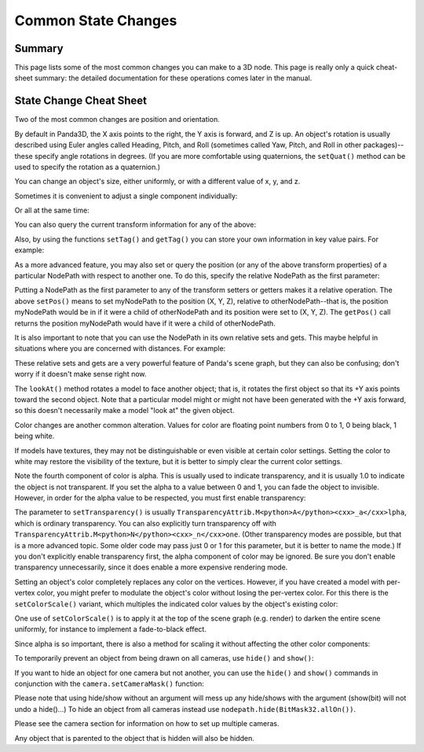 .. _common-state-changes:

Common State Changes
====================

Summary
-------


This page lists some of the most common changes you can make to a 3D node.
This page is really only a quick cheat-sheet summary: the detailed
documentation for these operations comes later in the manual.

State Change Cheat Sheet
------------------------


Two of the most common changes are position and orientation.



.. only:: python

    
    
    .. code-block:: python
    
        myNodePath.setPos(X, Y, Z)
        myNodePath.setHpr(Yaw, Pitch, Roll)
    
    



.. only:: cpp

    
    
    .. code-block:: cpp
    
        myNodePath.set_pos(X, Y, Z);
        myNodePath.set_hpr(Yaw, Pitch, Roll);
    
    


By default in Panda3D, the X axis points to the right, the Y axis is forward,
and Z is up. An object's rotation is usually described using Euler angles
called Heading, Pitch, and Roll (sometimes called Yaw, Pitch, and Roll in
other packages)--these specify angle rotations in degrees. (If you are more
comfortable using quaternions, the
``setQuat()`` method can be used to
specify the rotation as a quaternion.)

You can change an object's size, either uniformly, or with a different value
of x, y, and z.



.. only:: python

    
    
    .. code-block:: python
    
        myNodePath.setScale(S)
    
    



.. only:: cpp

    
    
    .. code-block:: cpp
    
        myNodePath.set_scale(S);
    
    


Sometimes it is convenient to adjust a single component individually:



.. only:: python

    
    
    .. code-block:: python
    
        myNodePath.setX(X)
        myNodePath.setY(Y)
        myNodePath.setZ(Z)
        myNodePath.setH(H)
        myNodePath.setP(P)
        myNodePath.setR(R)
        myNodePath.setSx(SX)
        myNodePath.setSy(SY)
        myNodePath.setSz(SZ)
    
    



.. only:: cpp

    
    
    .. code-block:: cpp
    
        myNodePath.set_x(X);
        myNodePath.set_y(Y);
        myNodePath.set_z(Z);
        myNodePath.set_h(H);
        myNodePath.set_p(P);
        myNodePath.set_r(R);
        myNodePath.set_sx(SX);
        myNodePath.set_sy(SY);
        myNodePath.set_sz(SZ);
    
    


Or all at the same time:



.. only:: python

    
    
    .. code-block:: python
    
        myNodePath.setPosHprScale(X, Y, Z, H, P, R, SX, SY, SZ)
    
    



.. only:: cpp

    
    
    .. code-block:: cpp
    
        myNodePath.set_pos_hpr_scale(X, Y, Z, H, P, R, SX, SY, SZ);
    
    


You can also query the current transform information for any of the above:



.. only:: python

    
    
    .. code-block:: python
    
        myNodePath.getPos()
        myNodePath.getX()
        myNodePath.getY()
        myNodePath.getZ()
    
    



.. only:: cpp

    
    
    .. code-block:: cpp
    
        myNodePath.get_pos();
        myNodePath.get_x();
        myNodePath.get_y();
        myNodePath.get_z();
    
    


Also, by using the functions
``setTag()`` and
``getTag()`` you can store your own
information in key value pairs. For example:



.. only:: python

    
    
    .. code-block:: python
    
        myNodePath.setTag("Key", "value")
    
    



.. only:: cpp

    
    
    .. code-block:: cpp
    
        myNodePath.set_tag("Key", "value");
    
    




.. only:: python

    You can also store Python objects as tags by using the
    ``setPythonTag`` function with the same
    arguments.


As a more advanced feature, you may also set or query the position (or any of
the above transform properties) of a particular NodePath with respect to
another one. To do this, specify the relative NodePath as the first parameter:



.. only:: python

    
    
    .. code-block:: python
    
        myNodePath.setPos(otherNodePath, X, Y, Z)
        myNodePath.getPos(otherNodePath)
    
    



.. only:: cpp

    
    
    .. code-block:: cpp
    
        myNodePath.set_pos(otherNodePath, X, Y, Z);
        myNodePath.get_pos(otherNodePath);
    
    


Putting a NodePath as the first parameter to any of the transform setters or
getters makes it a relative operation. The above
``setPos()`` means to set myNodePath
to the position (X, Y, Z), relative to otherNodePath--that is, the position
myNodePath would be in if it were a child of otherNodePath and its position
were set to (X, Y, Z). The
``getPos()`` call returns the
position myNodePath would have if it were a child of otherNodePath.

It is also important to note that you can use the NodePath in its own relative
sets and gets. This maybe helpful in situations where you are concerned with
distances. For example:



.. only:: python

    
    
    .. code-block:: python
    
        # Move myNodePath 3 units forward in the x
        myNodePath.setPos(myNodePath, 3, 0, 0)
    
    



.. only:: cpp

    
    
    .. code-block:: cpp
    
        // Move myNodePath 3 units forward in the x
        myNodePath.set_pos(myNodePath, 3, 0, 0);
    
    


These relative sets and gets are a very powerful feature of Panda's scene
graph, but they can also be confusing; don't worry if it doesn't make sense
right now.

The ``lookAt()`` method rotates a
model to face another object; that is, it rotates the first object so that its
+Y axis points toward the second object. Note that a particular model might or
might not have been generated with the +Y axis forward, so this doesn't
necessarily make a model "look at" the given object.



.. only:: python

    
    
    .. code-block:: python
    
        myNodePath.lookAt(otherObject)
    
    



.. only:: cpp

    
    
    .. code-block:: cpp
    
        myNodePath.look_at(otherObject);
    
    


Color changes are another common alteration. Values for color are floating
point numbers from 0 to 1, 0 being black, 1 being white.



.. only:: python

    
    
    .. code-block:: python
    
        myNodePath.setColor(R, G, B, A)
    
    



.. only:: cpp

    
    
    .. code-block:: cpp
    
        myNodePath.set_color(R, G, B, A);
    
    


If models have textures, they may not be distinguishable or even visible at
certain color settings. Setting the color to white may restore the visibility
of the texture, but it is better to simply clear the current color settings.



.. only:: python

    
    
    .. code-block:: python
    
        myNodePath.clearColor()
    
    



.. only:: cpp

    
    
    .. code-block:: cpp
    
        myNodePath.clear_color();
    
    


Note the fourth component of color is alpha. This is usually used to indicate
transparency, and it is usually 1.0 to indicate the object is not transparent.
If you set the alpha to a value between 0 and 1, you can fade the object to
invisible. However, in order for the alpha value to be respected, you must
first enable transparency:



.. only:: python

    
    
    .. code-block:: python
    
        myNodePath.setTransparency(TransparencyAttrib.MAlpha)
    
    



.. only:: cpp

    
    
    .. code-block:: cpp
    
        myNodePath.set_transparency(TransparencyAttrib::M_alpha);
    
    


The parameter to ``setTransparency()`` is
usually ``TransparencyAttrib.M<python>A</python><cxx>_a</cxx>lpha``, which is
ordinary transparency. You can also explicitly turn transparency off with
``TransparencyAttrib.M<python>N</python><cxx>_n</cxx>one``. (Other transparency
modes are possible, but that is a more advanced topic. Some older code may
pass just 0 or 1 for this parameter, but it is better to name the mode.) If
you don't explicitly enable transparency first, the alpha component of color
may be ignored. Be sure you don't enable transparency unnecessarily, since it
does enable a more expensive rendering mode.

Setting an object's color completely replaces any color on the vertices.
However, if you have created a model with per-vertex color, you might prefer
to modulate the object's color without losing the per-vertex color. For this
there is the ``setColorScale()`` variant,
which multiples the indicated color values by the object's existing color:



.. only:: python

    
    
    .. code-block:: python
    
        myNodePath.setColorScale(R, G, B, A)
    
    




.. only:: cpp

    
    
    .. code-block:: cpp
    
        myNodePath.set_color_scale(R, G, B, A);
    
    


One use of ``setColorScale()`` is to apply
it at the top of the scene graph (e.g. render) to darken the entire scene
uniformly, for instance to implement a fade-to-black effect.

Since alpha is so important, there is also a method for scaling it without
affecting the other color components:



.. only:: python

    
    
    .. code-block:: python
    
        myNodePath.setAlphaScale(SA)
    
    



.. only:: cpp

    
    
    .. code-block:: cpp
    
        myNodePath.set_alpha_scale(SA);
    
    


To temporarily prevent an object from being drawn on all cameras, use
``hide()`` and
``show()``:



.. only:: python

    
    
    .. code-block:: python
    
        myNodePath.hide()
        myNodePath.show()
    
    



.. only:: cpp

    
    
    .. code-block:: cpp
    
        myNodePath.hide();
        myNodePath.show();
    
    


If you want to hide an object for one camera but not another, you can use the
``hide()`` and
``show()`` commands in conjunction
with the ``camera.setCameraMask()`` function:



.. only:: python

    
    
    .. code-block:: python
    
        camera1.node().setCameraMask(BitMask32.bit(0))
        camera2.node().setCameraMask(BitMask32.bit(1))
        myNodePath.hide(BitMask32.bit(0))
        myNodePath.show(BitMask32.bit(1))
        # Now myNodePath will only be shown on camera2...
    
    



.. only:: cpp

    
    
    .. code-block:: cpp
    
        camera1.node()->set_camera_mask(BitMask32::bit(0));
        camera2.node()->set_camera_mask(BitMask32::bit(1));
        myNodePath.hide(BitMask32::bit(0));
        myNodePath.show(BitMask32::bit(1));
        // Now myNodePath will only be shown on camera2...
    
    


Please note that using hide/show without an argument will mess up any
hide/shows with the argument (show(bit) will not undo a hide()...) To hide an
object from all cameras instead use
``nodepath.hide(BitMask32.allOn())``.


.. only:: python

    To set the camera mask for the default camera use base.cam, not base.camera,
    as base.camera is not an actual camera but a dummy node to hold cameras.
Please see the camera
section for information on how to set up multiple cameras.

Any object that is parented to the object that is hidden will also be hidden.



.. only:: python

    If you have trouble to place, scale or rotate your nodes you can use the
    ``place()`` function to bring up a
    small GUI which will help you. You need to have TkInter installed to use it.
    
    
    
    .. code-block:: python
    
        myNodePath.place()
    
    

